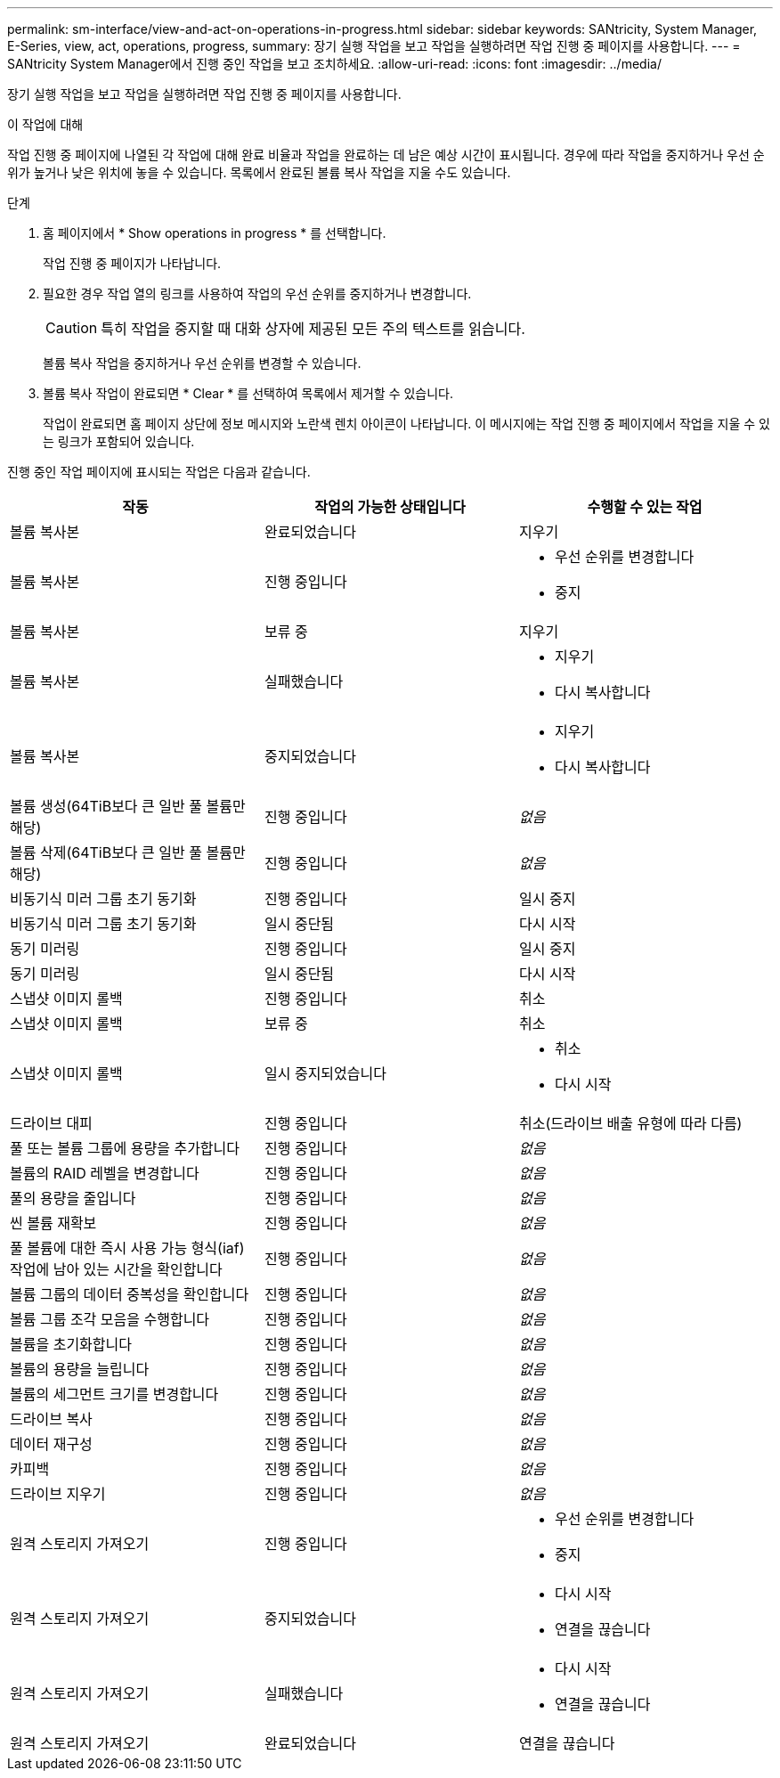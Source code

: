 ---
permalink: sm-interface/view-and-act-on-operations-in-progress.html 
sidebar: sidebar 
keywords: SANtricity, System Manager, E-Series, view, act, operations, progress, 
summary: 장기 실행 작업을 보고 작업을 실행하려면 작업 진행 중 페이지를 사용합니다. 
---
= SANtricity System Manager에서 진행 중인 작업을 보고 조치하세요.
:allow-uri-read: 
:icons: font
:imagesdir: ../media/


[role="lead"]
장기 실행 작업을 보고 작업을 실행하려면 작업 진행 중 페이지를 사용합니다.

.이 작업에 대해
작업 진행 중 페이지에 나열된 각 작업에 대해 완료 비율과 작업을 완료하는 데 남은 예상 시간이 표시됩니다. 경우에 따라 작업을 중지하거나 우선 순위가 높거나 낮은 위치에 놓을 수 있습니다. 목록에서 완료된 볼륨 복사 작업을 지울 수도 있습니다.

.단계
. 홈 페이지에서 * Show operations in progress * 를 선택합니다.
+
작업 진행 중 페이지가 나타납니다.

. 필요한 경우 작업 열의 링크를 사용하여 작업의 우선 순위를 중지하거나 변경합니다.
+
[CAUTION]
====
특히 작업을 중지할 때 대화 상자에 제공된 모든 주의 텍스트를 읽습니다.

====
+
볼륨 복사 작업을 중지하거나 우선 순위를 변경할 수 있습니다.

. 볼륨 복사 작업이 완료되면 * Clear * 를 선택하여 목록에서 제거할 수 있습니다.
+
작업이 완료되면 홈 페이지 상단에 정보 메시지와 노란색 렌치 아이콘이 나타납니다. 이 메시지에는 작업 진행 중 페이지에서 작업을 지울 수 있는 링크가 포함되어 있습니다.



진행 중인 작업 페이지에 표시되는 작업은 다음과 같습니다.

[cols="1a,1a,1a"]
|===
| 작동 | 작업의 가능한 상태입니다 | 수행할 수 있는 작업 


 a| 
볼륨 복사본
 a| 
완료되었습니다
 a| 
지우기



 a| 
볼륨 복사본
 a| 
진행 중입니다
 a| 
* 우선 순위를 변경합니다
* 중지




 a| 
볼륨 복사본
 a| 
보류 중
 a| 
지우기



 a| 
볼륨 복사본
 a| 
실패했습니다
 a| 
* 지우기
* 다시 복사합니다




 a| 
볼륨 복사본
 a| 
중지되었습니다
 a| 
* 지우기
* 다시 복사합니다




 a| 
볼륨 생성(64TiB보다 큰 일반 풀 볼륨만 해당)
 a| 
진행 중입니다
 a| 
_없음_



 a| 
볼륨 삭제(64TiB보다 큰 일반 풀 볼륨만 해당)
 a| 
진행 중입니다
 a| 
_없음_



 a| 
비동기식 미러 그룹 초기 동기화
 a| 
진행 중입니다
 a| 
일시 중지



 a| 
비동기식 미러 그룹 초기 동기화
 a| 
일시 중단됨
 a| 
다시 시작



 a| 
동기 미러링
 a| 
진행 중입니다
 a| 
일시 중지



 a| 
동기 미러링
 a| 
일시 중단됨
 a| 
다시 시작



 a| 
스냅샷 이미지 롤백
 a| 
진행 중입니다
 a| 
취소



 a| 
스냅샷 이미지 롤백
 a| 
보류 중
 a| 
취소



 a| 
스냅샷 이미지 롤백
 a| 
일시 중지되었습니다
 a| 
* 취소
* 다시 시작




 a| 
드라이브 대피
 a| 
진행 중입니다
 a| 
취소(드라이브 배출 유형에 따라 다름)



 a| 
풀 또는 볼륨 그룹에 용량을 추가합니다
 a| 
진행 중입니다
 a| 
_없음_



 a| 
볼륨의 RAID 레벨을 변경합니다
 a| 
진행 중입니다
 a| 
_없음_



 a| 
풀의 용량을 줄입니다
 a| 
진행 중입니다
 a| 
_없음_



 a| 
씬 볼륨 재확보
 a| 
진행 중입니다
 a| 
_없음_



 a| 
풀 볼륨에 대한 즉시 사용 가능 형식(iaf) 작업에 남아 있는 시간을 확인합니다
 a| 
진행 중입니다
 a| 
_없음_



 a| 
볼륨 그룹의 데이터 중복성을 확인합니다
 a| 
진행 중입니다
 a| 
_없음_



 a| 
볼륨 그룹 조각 모음을 수행합니다
 a| 
진행 중입니다
 a| 
_없음_



 a| 
볼륨을 초기화합니다
 a| 
진행 중입니다
 a| 
_없음_



 a| 
볼륨의 용량을 늘립니다
 a| 
진행 중입니다
 a| 
_없음_



 a| 
볼륨의 세그먼트 크기를 변경합니다
 a| 
진행 중입니다
 a| 
_없음_



 a| 
드라이브 복사
 a| 
진행 중입니다
 a| 
_없음_



 a| 
데이터 재구성
 a| 
진행 중입니다
 a| 
_없음_



 a| 
카피백
 a| 
진행 중입니다
 a| 
_없음_



 a| 
드라이브 지우기
 a| 
진행 중입니다
 a| 
_없음_



 a| 
원격 스토리지 가져오기
 a| 
진행 중입니다
 a| 
* 우선 순위를 변경합니다
* 중지




 a| 
원격 스토리지 가져오기
 a| 
중지되었습니다
 a| 
* 다시 시작
* 연결을 끊습니다




 a| 
원격 스토리지 가져오기
 a| 
실패했습니다
 a| 
* 다시 시작
* 연결을 끊습니다




 a| 
원격 스토리지 가져오기
 a| 
완료되었습니다
 a| 
연결을 끊습니다

|===